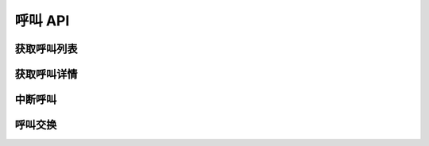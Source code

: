 呼叫 API
##################

获取呼叫列表
===============

.. http:post:: /v0.1/sapi/Call/list

  获取当前正在进行的呼叫 :class:`sapi.Call` 实例列表

  :<json int page: 要返回的页码。如果不指定，默认为1（从1开始）。
  :<json int perPage: 每页长度。如果不指定，服务器采用其默认设置。
  :>json int currentPage: 当前返回结果的页码（从1开始）。
  :>json int perPage: 每页长度。
  :>json int totalPages: 总页数。
  :>json int totalEntries: 总条目数。
  :>json list entries: :class:`sapi.Call` 对象列表。

获取呼叫详情
===============

.. http:post:: /v0.1/sapi/Call/detail

  :<json str id: `call_id`
  :>json data: 呼叫详细信息( :class:`sapi.Call` 对象)。如果该 `call_id` 呼叫不存在，返回 `null`。

中断呼叫
===========

.. http:post:: /v0.1/sapi/Call/drop

    :<json str id: 中断该 `id` 呼叫，无论它处于什么状态。

呼叫交换
======================

.. http:post:: /v0.1/sapi/Call/switch

    :<json str id: `Call ID`

    :<json str dest: 交换目标

        * 如果目标是 :term:`SIP` 端点，该属性应是 :term:`SIP` URL 表达式；
        * 如果目标是 :term:`WebRTC` 客户端，该属性表达式是：
          ``linkrtc-client:<client_name>@<project_name>``

    .. note::
      目前只能将 :term:`SIP` 端点发起的呼叫交换到 :term:`WebRTC` 客户端，
      详见 :ref:`label-proc-incoming-call`

      或者将 :term:`WebRTC` 客户端发起的呼叫交换到 :term:`SIP` 端点，
      详见 :ref:`label-proc-outgoing-call`
